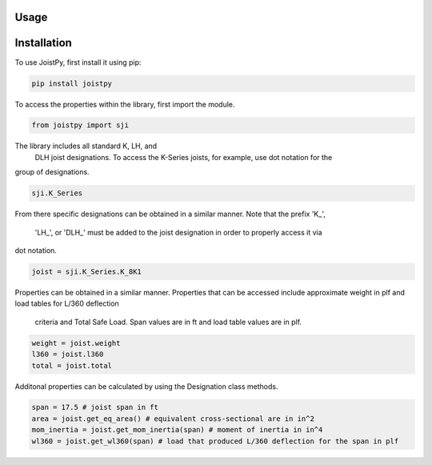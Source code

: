 Usage
=====

.. _installation:

Installation
============

To use JoistPy, first install it using pip:

.. code-block:: bash

	pip install joistpy

To access the properties within the library, 
first import the module.

.. code-block:: python

	from joistpy import sji

The library includes all standard K, LH, and
 DLH joist designations. To access the K-Series
 joists, for example, use dot notation for the 
group of designations.

.. code-block:: python

	sji.K_Series

From there specific designations can be obtained 
in a similar manner. Note that the prefix 'K_',
 'LH_', or 'DLH_' must be added to the joist
 designation in order to properly access it via 
dot notation.

.. code-block:: python

	joist = sji.K_Series.K_8K1

Properties can be obtained in a similar manner. 
Properties that can be accessed include approximate 
weight in plf and load tables for L/360 deflection
 criteria and Total Safe Load. Span values are in ft
 and load table values are in plf.

.. code-block:: python

	weight = joist.weight
	l360 = joist.l360
	total = joist.total

Additonal properties can be calculated by using the 
Designation class methods.

.. code-block:: python

	span = 17.5 # joist span in ft
	area = joist.get_eq_area() # equivalent cross-sectional are in in^2
	mom_inertia = joist.get_mom_inertia(span) # moment of inertia in in^4
	wl360 = joist.get_wl360(span) # load that produced L/360 deflection for the span in plf

